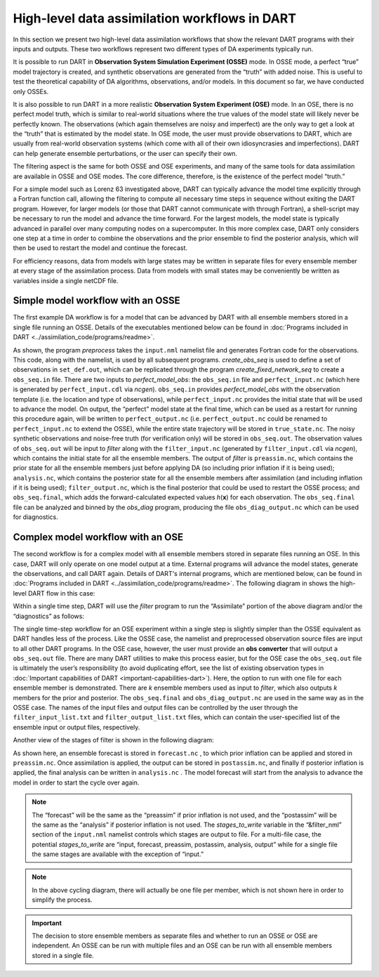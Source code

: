 High-level data assimilation workflows in DART
==============================================

In this section we present two high-level data assimilation workflows that show
the relevant DART programs with their inputs and outputs. These two workflows
represent two different types of DA experiments typically run.

It is possible to run DART in **Observation System Simulation Experiment
(OSSE)** mode. In OSSE mode, a perfect “true” model trajectory is created, and
synthetic observations are generated from the “truth” with added noise. This is
useful to test the theoretical capability of DA algorithms, observations, and/or
models. In this document so far, we have conducted only OSSEs.

It is also possible to run DART in a more realistic **Observation System
Experiment (OSE)** mode. In an OSE, there is no perfect model truth, which is
similar to real-world situations where the true values of the model state will
likely never be perfectly known. The observations (which again themselves are
noisy and imperfect) are the only way to get a look at the “truth” that is
estimated by the model state. In OSE mode, the user must provide observations to
DART, which are usually from real-world observation systems (which come with all
of their own idiosyncrasies and imperfections). DART can help generate ensemble
perturbations, or the user can specify their own.

The filtering aspect is the same for both OSSE and OSE experiments, and many of
the same tools for data assimilation are available in OSSE and OSE modes. The
core difference, therefore, is the existence of the perfect model “truth.”

For a simple model such as Lorenz 63 investigated above, DART can typically
advance the model time explicitly through a Fortran function call, allowing the
filtering to compute all necessary time steps in sequence without exiting the
DART program. However, for larger models (or those that DART cannot communicate
with through Fortran), a shell-script may be necessary to run the model and
advance the time forward. For the largest models, the model state is typically
advanced in parallel over many computing nodes on a supercomputer. In this more
complex case, DART only considers one step at a time in order to combine the
observations and the prior ensemble to find the posterior analysis, which will
then be used to restart the model and continue the forecast.

For efficiency reasons, data from models with large states may be written in
separate files for every ensemble member at every stage of the assimilation
process. Data from models with small states may be conveniently be written as
variables inside a single netCDF file.

Simple model workflow with an OSSE
----------------------------------

The first example DA workflow is for a model that can be advanced by DART with
all ensemble members stored in a single file running an OSSE.
Details of the executables mentioned below can be found in
:doc:`Programs included in DART <../assimilation_code/programs/readme>`.
|simple_model_workflow|

.. |simple_model_workflow| image:: images/simple_model_workflow.jpg
   :width: 100%

As shown, the program *preprocess* takes the ``input.nml`` namelist file and
generates Fortran code for the observations. This code, along with the namelist,
is used by all subsequent programs. *create_obs_seq* is used to define a set of
observations in ``set_def.out``, which can be replicated through the program
*create_fixed_network_seq* to create a ``obs_seq.in`` file. There are two inputs
to *perfect_model_obs*: the ``obs_seq.in`` file and ``perfect_input.nc`` (which
here is generated by ``perfect_input.cdl`` via *ncgen*). ``obs_seq.in`` provides
*perfect_model_obs* with the observation template (i.e. the location and type of
observations), while ``perfect_input.nc`` provides the initial state that will
be used to advance the model. On output, the “perfect” model state at the final
time, which can be used as a restart for running this procedure again, will be
written to ``perfect_output.nc`` (i.e. ``perfect_output.nc`` could be renamed to
``perfect_input.nc`` to extend the OSSE), while the entire state trajectory will
be stored in ``true_state.nc``. The noisy synthetic observations and noise-free
truth (for verification only) will be stored in ``obs_seq.out``. The observation
values of ``obs_seq.out`` will be input to *filter* along with the
``filter_input.nc`` (generated by ``filter_input.cdl`` via *ncgen*), which
contains the initial state for all the ensemble members. The output of *filter*
is ``preassim.nc``, which contains the prior state for all the ensemble members
just before applying DA (so including prior inflation if it is being used);
``analysis.nc``, which contains the posterior state for all the ensemble members
after assimilation (and including inflation if it is being used);
``filter_output.nc``, which is the final posterior that could be used to restart
the OSSE process; and ``obs_seq.final``, which adds the forward-calculated
expected values *h*\ (**x**) for each observation. The ``obs_seq.final`` file
can be analyzed and binned by the *obs_diag* program, producing the file
``obs_diag_output.nc`` which can be used for diagnostics.

Complex model workflow with an OSE
----------------------------------

The second workflow is for a complex model with all ensemble members stored in
separate files running an OSE. In this case, DART will only operate on one model
output at a time. External programs will advance the model states, generate the
observations, and call DART again.  Details of DART's internal programs,
which are mentioned below, can be found in
:doc:`Programs included in DART <../assimilation_code/programs/readme>`.
The following diagram in shows the high-level
DART flow in this case:

|DART_workflow|

.. |DART_workflow| image:: images/DART_workflow.png
   :width: 100%

Within a single time step, DART will use the *filter* program to run the
“Assimilate” portion of the above diagram and/or the “diagnostics” as follows:

|complex_model_workflow|

.. |complex_model_workflow| image:: images/complex_model_workflow.jpg
   :width: 100%

The single time-step workflow for an OSE experiment within a single step is
slightly simpler than the OSSE equivalent as DART handles less of the process.
Like the OSSE case, the namelist and preprocessed observation source files are
input to all other DART programs. In the OSE case, however, the user must
provide an **obs converter** that will output a ``obs_seq.out`` file. There are
many DART utilities to make this process easier, but for the OSE case the
``obs_seq.out`` file is ultimately the user’s responsibility (to avoid
duplicating effort, see the list of existing observation types in :doc:`Important
capabilities of DART <important-capabilities-dart>`). Here, the option to run with one
file for each ensemble member is demonstrated. There are *k* ensemble members
used as input to *filter*, which also outputs *k* members for the prior and
posterior. The ``obs_seq.final`` and ``obs_diag_output.nc`` are used in the same
way as in the OSSE case. The names of the input files and output files can be
controlled by the user through the ``filter_input_list.txt`` and
``filter_output_list.txt`` files, which can contain the user-specified list of
the ensemble input or output files, respectively.

Another view of the stages of filter is shown in the following diagram:

|diag_cycle|

.. |diag_cycle| image:: images/diag_cycle.png
   :width: 100%

As shown here, an ensemble forecast is stored in ``forecast.nc`` , to which
prior inflation can be applied and stored in ``preassim.nc``. Once assimilation
is applied, the output can be stored in ``postassim.nc``, and finally if
posterior inflation is applied, the final analysis can be written in
``analysis.nc`` . The model forecast will start from the analysis to advance the
model in order to start the cycle over again.

.. note::

   The “forecast” will be the same as the “preassim” if prior inflation is not
   used, and the “postassim” will be the same as the “analysis” if posterior
   inflation is not used. The *stages_to_write* variable in the “&filter_nml”
   section of the ``input.nml`` namelist controls which stages are output to
   file. For a multi-file case, the potential *stages_to_write* are “input,
   forecast, preassim, postassim, analysis, output” while for a single file the
   same stages are available with the exception of “input.”

.. note::
    
   In the above cycling diagram, there will actually be one file per member,
   which is not shown here in order to simplify the process.

.. important:: 

   The decision to store ensemble members as separate files and whether to run
   an OSSE or OSE are independent. An OSSE can be run with multiple files and
   an OSE can be run with all ensemble members stored in a single file.
